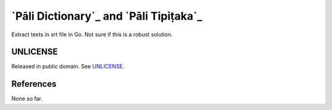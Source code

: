 =======================================
`Pāli Dictionary`_ and `Pāli Tipiṭaka`_
=======================================

.. image:: https://img.shields.io/badge/Language-Go-blue.svg
   :target: https://golang.org/

.. image:: https://godoc.org/github.com/siongui/srttxtextract?status.svg
   :target: https://godoc.org/github.com/siongui/srttxtextract

.. image:: https://travis-ci.org/siongui/srttxtextract.svg?branch=master
    :target: https://travis-ci.org/siongui/srttxtextract

.. image:: https://goreportcard.com/badge/github.com/siongui/srttxtextract
   :target: https://goreportcard.com/report/github.com/siongui/srttxtextract

.. image:: https://img.shields.io/badge/license-Unlicense-blue.svg
   :target: https://github.com/siongui/srttxtextract/blob/master/UNLICENSE


Extract texts in srt file in Go. Not sure if this is a robust solution.


UNLICENSE
+++++++++

Released in public domain. See UNLICENSE_.


References
++++++++++

None so far.

.. _Go: https://golang.org/
.. _Ubuntu 20.04: https://releases.ubuntu.com/20.04/
.. _Go 1.12.17: https://golang.org/dl/
.. _UNLICENSE: https://unlicense.org/
.. _GopherJS: http://www.gopherjs.org/
